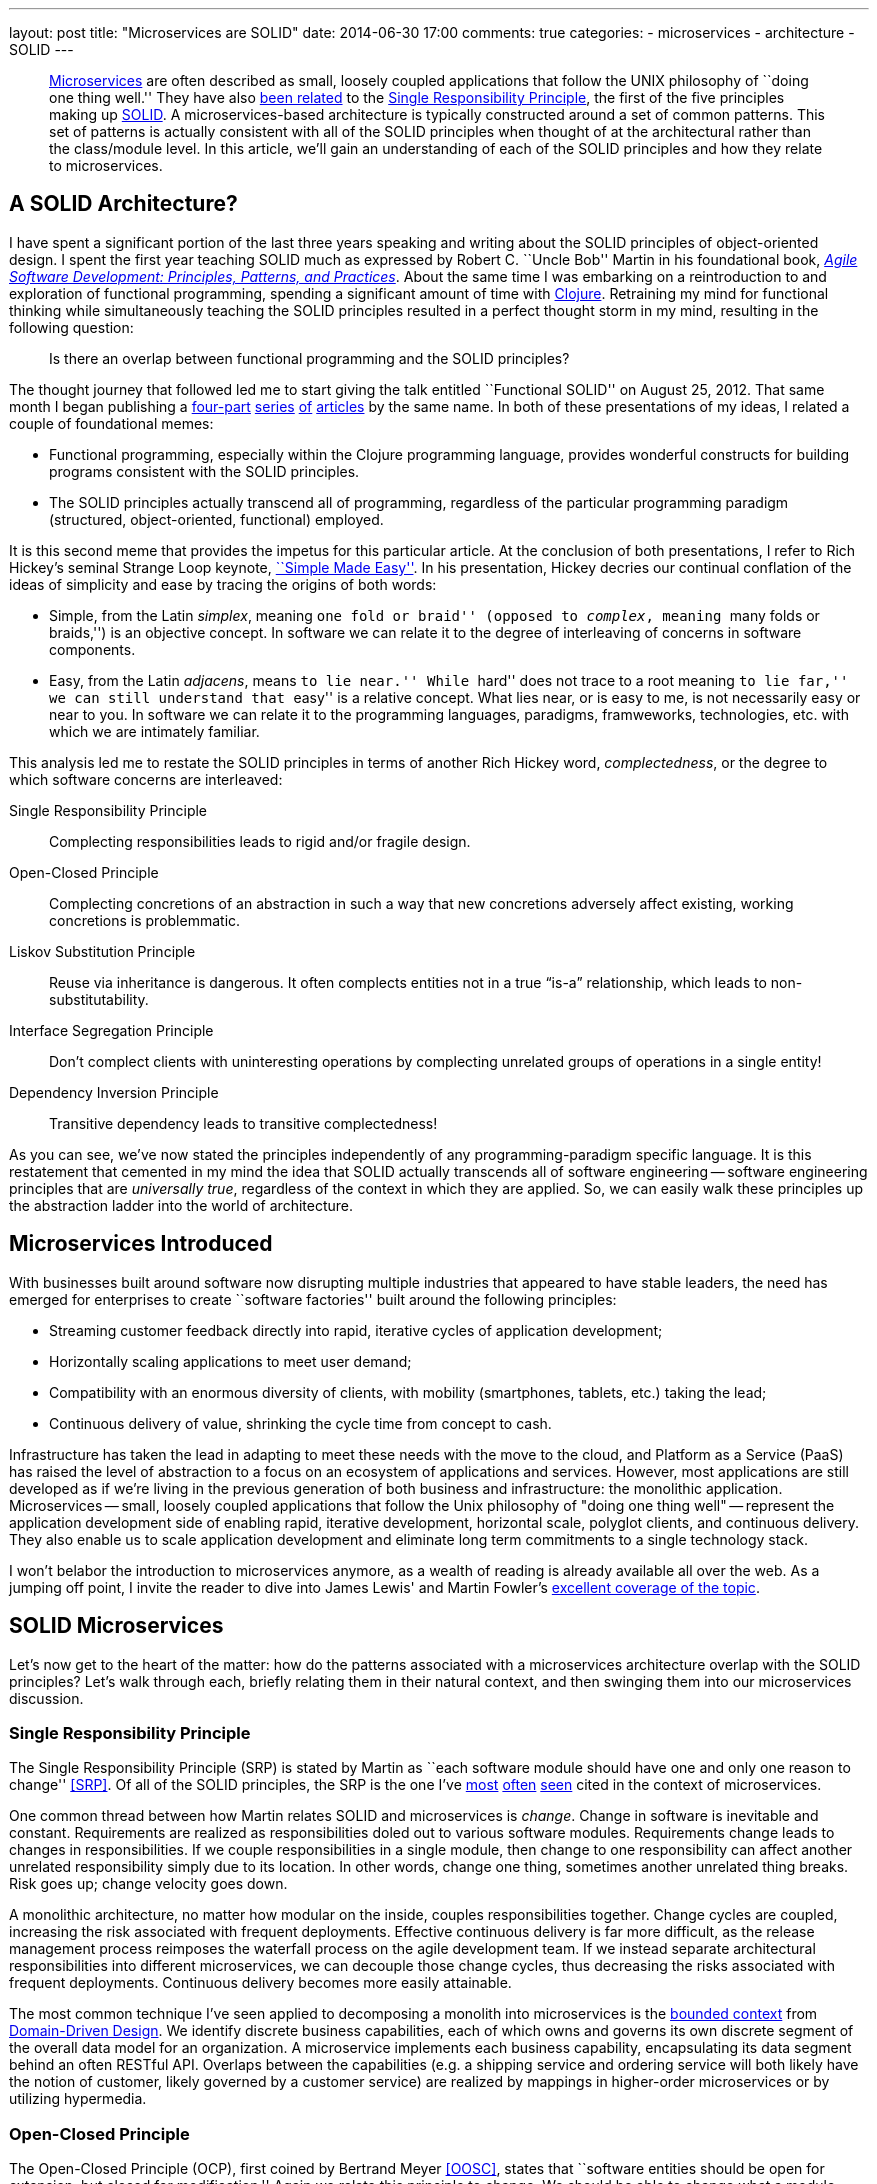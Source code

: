 ---
layout: post
title: "Microservices are SOLID"
date: 2014-06-30 17:00
comments: true
categories:
- microservices
- architecture
- SOLID
---

[abstract]
--
http://martinfowler.com/articles/microservices.html[Microservices] are often described as small, loosely coupled applications that follow the UNIX philosophy of ``doing one thing well.'' They have also http://www.infoq.com/articles/microservices-intro[been related] to the http://en.wikipedia.org/wiki/Single_responsibility_principle[Single Responsibility Principle], the first of the five principles making up http://en.wikipedia.org/wiki/SOLID_(object-oriented_design)[SOLID]. A microservices-based architecture is typically constructed around a set of common patterns. This set of patterns is actually consistent with all of the SOLID principles when thought of at the architectural rather than the class/module level. In this article, we'll gain an understanding of each of the SOLID principles and how they relate to microservices.
--

== A SOLID Architecture?

I have spent a significant portion of the last three years speaking and writing about the SOLID principles of object-oriented design.
I spent the first year teaching SOLID much as expressed by Robert C. ``Uncle Bob'' Martin in his foundational book, _http://www.amazon.com/Software-Development-Principles-Patterns-Practices/dp/0135974445[Agile Software Development: Principles, Patterns, and Practices]_.
About the same time I was embarking on a reintroduction to and exploration of functional programming, spending a significant amount of time with http://clojure.org[Clojure].
Retraining my mind for functional thinking while simultaneously teaching the SOLID principles resulted in a perfect thought storm in my mind, resulting in the following question:

____
Is there an overlap between functional programming and the SOLID principles?
____

The thought journey that followed led me to start giving the talk entitled ``Functional SOLID'' on August 25, 2012.
That same month I began publishing a https://nofluffjuststuff.com/m/article/functional_solid_part_1[four-part] https://nofluffjuststuff.com/m/article/functional_solid_part_2[series] https://nofluffjuststuff.com/m/article/functional_solid_part_3[of] https://nofluffjuststuff.com/m/article/functional_solid_part_2[articles] by the same name.
In both of these presentations of my ideas, I related a couple of foundational memes:

* Functional programming, especially within the Clojure programming language, provides wonderful constructs for building programs consistent with the SOLID principles.
* The SOLID principles actually transcend all of programming, regardless of the particular programming paradigm (structured, object-oriented, functional) employed.

It is this second meme that provides the impetus for this particular article.
At the conclusion of both presentations, I refer to Rich Hickey's seminal Strange Loop keynote, http://www.infoq.com/presentations/Simple-Made-Easy[``Simple Made Easy''].
In his presentation, Hickey decries our continual conflation of the ideas of simplicity and ease by tracing the origins of both words:

* Simple, from the Latin _simplex_, meaning ``one fold or braid'' (opposed to _complex_, meaning ``many folds or braids,'') is an objective concept.
In software we can relate it to the degree of interleaving of concerns in software components.
* Easy, from the Latin _adjacens_, means ``to lie near.'' While ``hard'' does not trace to a root meaning ``to lie far,'' we can still understand that ``easy'' is a relative concept.
What lies near, or is easy to me, is not necessarily easy or near to you.
In software we can relate it to the programming languages, paradigms, framweworks, technologies, etc. with which we are intimately familiar.

This analysis led me to restate the SOLID principles in terms of another Rich Hickey word, _complectedness_, or the degree to which software concerns are interleaved:

Single Responsibility Principle:: Complecting responsibilities leads to rigid and/or fragile design.
Open-Closed Principle:: Complecting concretions of an abstraction in such a way that new concretions adversely affect existing, working concretions is problemmatic.
Liskov Substitution Principle:: Reuse via inheritance is dangerous.
It often complects entities not in a true “is-a” relationship, which leads to non-substitutability.
Interface Segregation Principle:: Don’t complect clients with uninteresting operations by complecting unrelated groups of operations in a single entity!
Dependency Inversion Principle:: Transitive dependency leads to transitive complectedness!

As you can see, we've now stated the principles independently of any programming-paradigm specific language.
It is this restatement that cemented in my mind the idea that SOLID actually transcends all of software engineering -- software engineering principles that are _universally true_, regardless of the context in which they are applied.
So, we can easily walk these principles up the abstraction ladder into the world of architecture.

== Microservices Introduced

With businesses built around software now disrupting multiple industries that appeared to have stable leaders, the need has emerged for enterprises to create ``software factories'' built around the following principles:

* Streaming customer feedback directly into rapid, iterative cycles of application development;
* Horizontally scaling applications to meet user demand;
* Compatibility with an enormous diversity of clients, with mobility (smartphones, tablets, etc.) taking the lead;
* Continuous delivery of value, shrinking the cycle time from concept to cash.

Infrastructure has taken the lead in adapting to meet these needs with the move to the cloud, and Platform as a Service (PaaS) has raised the level of abstraction to a focus on an ecosystem of applications and services.
However, most applications are still developed as if we're living in the previous generation of both business and infrastructure: the monolithic application.
Microservices -- small, loosely coupled applications that follow the Unix philosophy of "doing one thing well" -- represent the application development side of enabling rapid, iterative development, horizontal scale, polyglot clients, and continuous delivery.
They also enable us to scale application development and eliminate long term commitments to a single technology stack.

I won't belabor the introduction to microservices anymore, as a wealth of reading is already available all over the web.
As a jumping off point, I invite the reader to dive into James Lewis' and Martin Fowler's http://martinfowler.com/articles/microservices.html[excellent coverage of the topic].

== SOLID Microservices

Let's now get to the heart of the matter: how do the patterns associated with a microservices architecture overlap with the SOLID principles?
Let's walk through each, briefly relating them in their natural context, and then swinging them into our microservices discussion.

=== Single Responsibility Principle

The Single Responsibility Principle (SRP) is stated by Martin as ``each software module should have one and only one reason to change'' <<SRP>>.
Of all of the SOLID principles, the SRP is the one I've http://byterot.blogspot.com/2014/04/reactive-cloud-actors-no-nonsense-microservice-beehive-restful-evolvable-web-events-orleans-framework.html[most] http://www.slideshare.net/joshlong/microservices-with-spring-boot[often] http://www.tigerteam.dk/2014/microservices-its-not-only-the-size-that-matters-its-also-how-you-use-them-part-4/[seen] cited in the context of microservices.

One common thread between how Martin relates SOLID and microservices is _change_.
Change in software is inevitable and constant. Requirements are realized as responsibilities doled out to various software modules.
Requirements change leads to changes in responsibilities.
If we couple responsibilities in a single module, then change to one responsibility can affect another unrelated responsibility simply due to its location.
In other words, change one thing, sometimes another unrelated thing breaks.
Risk goes up; change velocity goes down.

A monolithic architecture, no matter how modular on the inside, couples responsibilities together.
Change cycles are coupled, increasing the risk associated with frequent deployments.
Effective continuous delivery is far more difficult, as the release management process reimposes the waterfall process on the agile development team.
If we instead separate architectural responsibilities into different microservices, we can decouple those change cycles, thus decreasing the risks associated with frequent deployments. Continuous delivery becomes more easily attainable.

The most common technique I've seen applied to decomposing a monolith into microservices is the http://martinfowler.com/bliki/BoundedContext.html[bounded context] from http://en.wikipedia.org/wiki/Domain-driven_design[Domain-Driven Design].
We identify discrete business capabilities, each of which owns and governs its own discrete segment of the overall data model for an organization.
A microservice implements each business capability, encapsulating its data segment behind an often RESTful API.
Overlaps between the capabilities (e.g. a shipping service and ordering service will both likely have the notion of customer, likely governed by a customer service) are realized by mappings in higher-order microservices or by utilizing hypermedia.

=== Open-Closed Principle

The Open-Closed Principle (OCP), first coined by Bertrand Meyer <<OOSC>>, states that ``software entities should be open for extension, but closed for modification.''
Again we relate this principle to change.
We should be able to change what a module does as software requirements change, but we should be able to do so without modifying any existing, working code.

At face value this looks impossible.
How can we change the behavior of a module without changing its code?
The key is in how we define the facade of the module, thinking at the appropriate level of abstraction.

Let's draw an example from Java's standard library.
What if my client code is provided an instance of +java.util.HashMap+, and I instead want sorted keys?
I would need to not only provide an instance of +java.util.TreeMap+ to my client, but I would also need to change all of the existing references.
If I instead refer to the map abstraction as +java.util.Map+ (a Java interface), then I can provide my client with the new +Map+ type without changing any code.
By utilizing the appropriate module facade, we can decouple an abstraction from the its larger set of derivative behaviors.

What is our microservice facade?
The API of course! As long as a given microservice continues to fulfill the contract expressed by its API, it should be possible to swap in new behaviors without changing any existing client code.
This becomes supremely important when we consider the term of our commitment to a particular technology stack. Monolithic architectures are not closed to this particular type of modification, and the risk of incorporating new technology into an existing monolith can be very high.
Microservices drastically reduce the risk associated with experimenting, even in production, with new technology stacks, and increase our ability to use the right tool for the job.

Another important technique enabled by the open-closed nature of microservices is http://martinfowler.com/bliki/PolyglotPersistence.html[polyglot persistence].
By encapsulating the data store technology used for a particular business capability behind its facade (e.g. a recommendations service is very amenable to graph databases), we can hide the presence of that data store behind a microservice API.
This enables us to both experiment with and utilize various data stores in advantageous contexts without polluting the overall service ecosystem with the semantics of each store.

=== Liskov Substitution Principle

The Liskov Substitution Principle (LSP) was born the same year as Meyer's OCP, written down by Barbara Liskov.
The LSP is concerned with types and subtypes, focused on the idea that ``subtypes must be substitutable for their base types.''
In object-oriented terms, drawing again from the Java language, if a class +extends+ from a parent class or +implements+ a parent interface, we should be able to use that class in the context of any code expecting an instance of the parent.
If at any time that code context exhibits aberrant behavior, we have violated the LSP with our class.

Extending the idea of object-oriented inheritance to logical architecture is a bit of a stretch, but let's give it a try.
We'll start by again considering the microservice's facade, or its API.
From the client's perspective, the API represents the ``base type'' for our microservice.
So long as any microservice we swap in properly fulfills this API, we can say it's consistent with the LSP.

It's unlikely that we'll often substitute different implementations of the same API at runtime, and it's unclear to me what a child microservice might look like.
However, consider the case of services that implement the same API, but that must implement different business rules or policies given the legal jurisdiction governing the data.
Further, consider that regulatory compliance dicates that those services actually are deployed and run in the same geographic location governed by that legal jurisdiction.
We could implement each instance of this API as a separate microservice and deploy each of them in the appropriate geography.
From the client's perspective, the substitution would be transparent (thus abiding by the LSP), and the ``polymorphic'' substitution could be performed by another higher-order microservice or global site-selection mechanism.

=== Interface Segregation Principle

The Interface Segregation Principle (ISP) is stated in Martin's book as ``clients should not be forced to depend on methods they do not use.''
Martin introduces the concept of so-called ``fat interfaces,'' or interfaces whose method set is not cohesive.
One can divide their method sets into multiple groups, each group serving a different set of interested clients.
The primary reason for seeking to separate these groups into different modules is to prevent change driven by one set of clients from affecting other distinct groups of clients.

API's implemented via monolithic architectures cannot abide by the ISP.
Adding or improving capabilities to serve one group of clients must involve minimally a redeployment of all of the capabilities affecting all clients.
More likely, a lengthy regression test phase will also be required, as we must ensure that these additional or improved capabilities have not damaged the system's other capabilities.

Microservices, when designed well around bounded contexts, also abide by the ISP, as we enforce a hard boundary between interfaces by separating them into discrete, independently deployable units.

=== Dependency Inversion Principle

The Dependency Inversion Principle (DIP) tells us that ``abstractions should not depend upon details. Details should depend upon abstractions.''
Stated another way, ``high-level modules should not depend on low-level modules.''
Our abstractions, or higher-level modules, are what codify the important business knowledge inherent in a body of software, whereas our details, or lower-level modules, represent the mechanical recipes for carrying them out.
One of the promises of the other principles is the ability to ``swap out'' the details beneath the abstractions when it becomes advantageous.
However, when our higher-level modules have direct dependency on our lower-level modules, swapping out details often causes the abstraction itself to have to change.
``Absurd'' is Uncle Bob's description of this situation.

The DIP typically deals with this scenario by defining _service interfaces_ for each module.
If a module requires services that are not relevant to its bounded context, rather than implementing them itself or directly delegating to a dependency, it instead declares a _signature_ for that service within its service interface.
This interface then becomes a secondary abstraction expressing all of the collaboration a module intends to do.
Possible collaborators then cooperate with the module by implementing its service interface.
In this way, they become _dependent_ on the module, rather than the module becoming dependent on the collaborator!

In a microservices architecture, the DIP finds its realization in the _API Gateway_ pattern.
An API Gateway acts as a single point of entry into a microservices architecture for a given client.
It plays a multi-faceted role in serving the diverse clients (i.e. disparate mobile device platforms) of the architecture by:

* reducing the chattiness of the network by reducing the number of services consulted;
* performing protocol translation (e.g. AMQP to HTTP) when a particular protocol is not well supported by the client;
* aggregating service responses concurrently to reduce response latency;
* transforming service responses to service the needs of specific devices, screen sizes, and use cases.

The important thing to note is that the ``API'' defined by the API Gateway is owned by the client in much the same way as the _service interface_ is owned by a higher-level module. In this way, we invert the dependency between clients and the microservices themselves.
Consult http://techblog.netflix.com/2013/01/optimizing-netflix-api.html[``Optimizing the Netflix API''] for a fantastic example of this architectural pattern.


== Conclusion

Experience has taught me that ease is often cheap but illusory, but that simplicity is a pearl of great price.
Microservices http://highscalability.com/blog/2014/4/8/microservices-not-a-free-lunch.html[are not easy], but they are simple.
One of the reasons for their simplicity is what I see as their strong compatibility with the SOLID principles, not only of object-oriented design, but of all of software engineering.
By resisting the temptation to interleave distinct business capabilities, we retain the ability to develop and deploy them in an agile manner.
I hope you've found some value in this article, and I even hope you've found some things with which you disagree.
Please sound off in the blogosphere, the Twitterverse, or wherever suits your fancy.

Cheers!

== References

[bibliography]
- [[[OOSC]]] Meyer, Bertrand (1988). _Object-Oriented Software Construction_.
- [[[SRP]]] Martin, Robert C. ``The Single Responsibility Principle.'' http://blog.8thlight.com/uncle-bob/2014/05/08/SingleReponsibilityPrinciple.html
